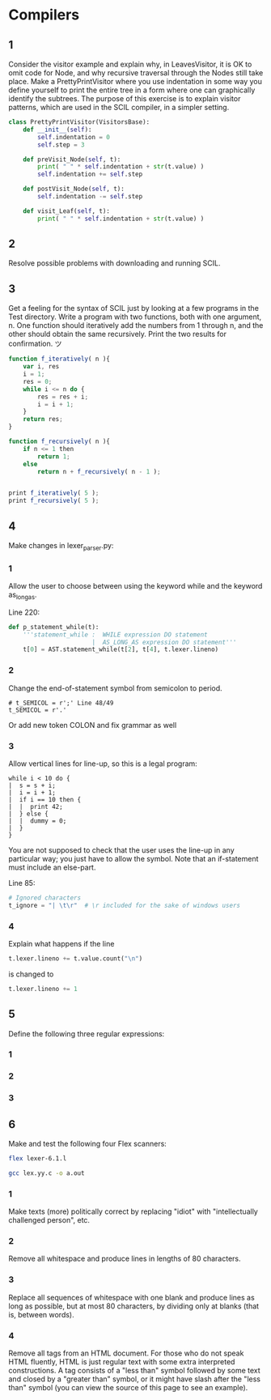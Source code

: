 #+STARTUP: showall
#+STARTUP: hideblocks
#+PROPERTY: header-args:sh :results output
* Compilers
 
** 1
   Consider the visitor example and explain why, in LeavesVisitor, it is OK to
   omit code for Node, and why recursive traversal through the Nodes still take
   place. Make a PrettyPrintVisitor where you use indentation in some way you
   define yourself to print the entire tree in a form where one can graphically
   identify the subtrees. The purpose of this exercise is to explain visitor
   patterns, which are used in the SCIL compiler, in a simpler setting.
   
   #+begin_src python
     class PrettyPrintVisitor(VisitorsBase):
         def __init__(self):
             self.indentation = 0
             self.step = 3
     
         def preVisit_Node(self, t):
             print( " " * self.indentation + str(t.value) )
             self.indentation += self.step
     
         def postVisit_Node(self, t):
             self.indentation -= self.step
     
         def visit_Leaf(self, t):
             print( " " * self.indentation + str(t.value) )
   #+end_src

** 2
   Resolve possible problems with downloading and running SCIL.
   
** 3
   Get a feeling for the syntax of SCIL just by looking at a few programs in the
   Test directory. Write a program with two functions, both with one argument,
   n. One function should iteratively add the numbers from 1 through n, and the
   other should obtain the same recursively. Print the two results for
   confirmation. ツ

   #+begin_src javascript
     function f_iteratively( n ){
         var i, res
         i = 1;
         res = 0;
         while i <= n do {
             res = res + i;
             i = i + 1;
         }
         return res;
     }
          
     function f_recursively( n ){
         if n <= 1 then
             return 1;
         else
             return n + f_recursively( n - 1 );
     
     
     print f_iteratively( 5 );
     print f_recursively( 5 );
   #+end_src
   
** 4
   Make changes in lexer_parser.py:
  
*** 1
    Allow the user to choose between using the keyword while and the keyword
    as_long_as.

    Line 220:
    #+begin_src python
      def p_statement_while(t):
          '''statement_while :  WHILE expression DO statement
                             |  AS_LONG_AS expression DO statement'''
          t[0] = AST.statement_while(t[2], t[4], t.lexer.lineno)
    #+end_src

*** 2
    Change the end-of-statement symbol from semicolon to period.
    
    #+begin_src pyhton
        # t_SEMICOL = r';' Line 48/49
        t_SEMICOL = r'.'
    #+end_src

    Or add new token COLON and fix grammar as well

*** 3
    Allow vertical lines for line-up, so this is a legal program:

    #+begin_example
    while i < 10 do {
    |  s = s + i;
    |  i = i + 1;
    |  if i == 10 then {
    |  |  print 42;
    |  } else {
    |  |  dummy = 0;
    |  }
    }
    #+end_example

    You are not supposed to check that the user uses the line-up in any
    particular way; you just have to allow the symbol. Note that an if-statement
    must include an else-part.

    Line 85:
    #+begin_src python
      # Ignored characters
      t_ignore = "| \t\r"  # \r included for the sake of windows users
    #+end_src

*** 4
    Explain what happens if the line 
    #+begin_src python
      t.lexer.lineno += t.value.count("\n")
    #+end_src
    is changed to
    #+begin_src python
      t.lexer.lineno += 1
    #+end_src

** 5
   Define the following three regular expressions:

*** 1
    
*** 2

*** 3

** 6
   Make and test the following four Flex scanners:

   #+begin_src sh
     flex lexer-6.1.l
   #+end_src

   #+begin_src sh
     gcc lex.yy.c -o a.out
   #+end_src
*** 1
    Make texts (more) politically correct by replacing "idiot" with
    "intellectually challenged person", etc.
    
*** 2
    Remove all whitespace and produce lines in lengths of 80 characters.
*** 3
    Replace all sequences of whitespace with one blank and produce lines as long
    as possible, but at most 80 characters, by dividing only at blanks (that is,
    between words).
*** 4
    Remove all tags from an HTML document. For those who do not speak HTML
    fluently, HTML is just regular text with some extra interpreted
    constructions. A tag consists of a "less than" symbol followed by some text
    and closed by a "greater than" symbol, or it might have slash after the
    "less than" symbol (you can view the source of this page to see an example).
